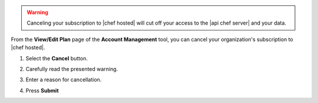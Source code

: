 .. This is an included how-to. 

.. warning:: Canceling your subscription to |chef hosted| will cut off your access to the |api chef server| and your data.

From the **View/Edit Plan** page of the **Account Management** tool, you can cancel your organization's subscription to |chef hosted|.

#. Select the **Cancel** button.

   .. image:: ../../images_old/step_manage_server_hosted_account_cancel_1.png

#. Carefully read the presented warning.
#. Enter a reason for cancellation.
#. Press **Submit**

   .. image:: ../../images_old/step_manage_server_hosted_account_cancel_2.png